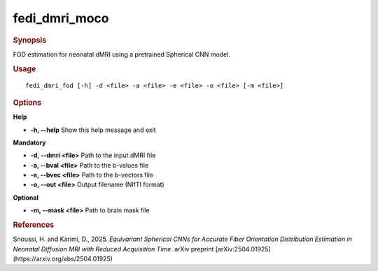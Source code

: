 .. _fedi_dmri_moco:

fedi_dmri_moco
=============

.. rubric:: Synopsis
FOD estimation for neonatal dMRI using a pretrained Spherical CNN model.


.. rubric:: Usage
::

    fedi_dmri_fod [-h] -d <file> -a <file> -e <file> -o <file> [-m <file>]

.. rubric:: Options
**Help**

-  **-h, --help**  
   Show this help message and exit

**Mandatory**

-  **-d, --dmri <file>**  
   Path to the input dMRI file

-  **-a, --bval <file>**  
   Path to the b-values file

-  **-e, --bvec <file>**  
   Path to the b-vectors file

-  **-o, --out <file>**  
   Output filename (NIfTI format)

**Optional**

-  **-m, --mask <file>**  
   Path to brain mask file

.. rubric:: References
Snoussi, H. and Karimi, D., 2025.  
*Equivariant Spherical CNNs for Accurate Fiber Orientation Distribution Estimation in Neonatal Diffusion MRI with Reduced Acquisition Time.*  
arXiv preprint [arXiv:2504.01925](https://arxiv.org/abs/2504.01925)

